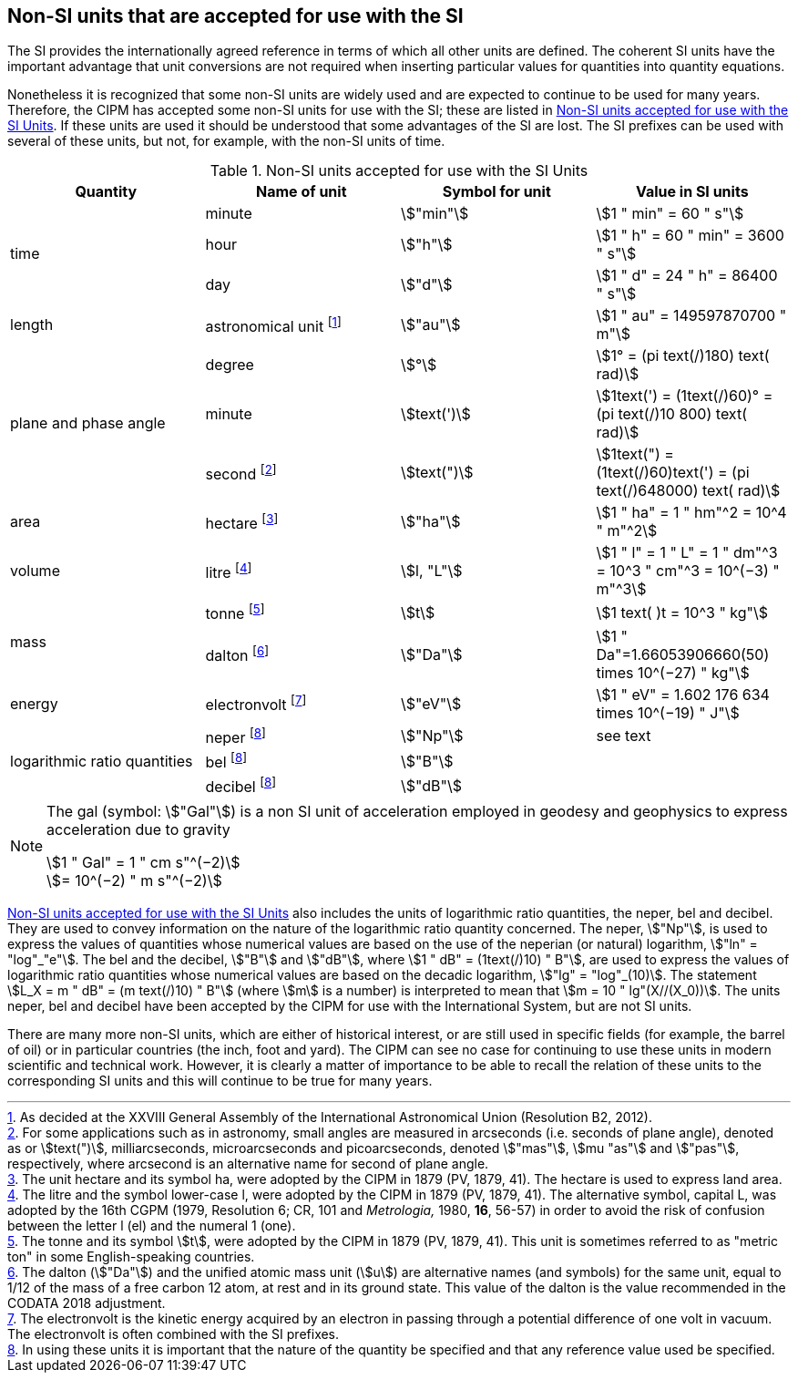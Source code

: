 == Non-SI units that are accepted for use with the SI

The SI provides the internationally agreed reference in terms of which all other units are defined. The coherent SI units have the important advantage that unit conversions are not required when inserting particular values for quantities into quantity equations.

Nonetheless it is recognized that some non-SI units are widely used and are expected to continue to be used for many years. Therefore, the CIPM has accepted some non-SI units for use with the SI; these are listed in <<table8>>. If these units are used it should be understood that some advantages of the SI are lost. The SI prefixes can be used with several of these units, but not, for example, with the non-SI units of time.

[[table8]]
.Non-SI units accepted for use with the SI Units
[cols="<,<,<,<"]
|===
| Quantity | Name of unit | Symbol for unit | Value in SI units

.3+| time | minute | stem:["min"] | stem:[1 " min" = 60 " s"]
| hour | stem:["h"] | stem:[1 " h" = 60 " min" = 3600 " s"]
| day | stem:["d"] | stem:[1 " d" = 24 " h" = 86400 " s"]

| length | astronomical unit footnote:[As decided at the XXVIII General Assembly of the International Astronomical Union (Resolution B2, 2012).] | stem:["au"] | stem:[1 " au" = 149597870700 " m"]

.3+| plane and phase angle | degree | stem:[°] | stem:[1° = (pi text(/)180) text( rad)]
| minute | stem:[text(')] | stem:[1text(') = (1text(/)60)° = (pi text(/)10  800) text( rad)]
| second footnote:[For some applications such as in astronomy, small angles are measured in arcseconds (i.e. seconds of plane angle), denoted as or stem:[text(")], milliarcseconds, microarcseconds and picoarcseconds, denoted stem:["mas"], stem:[mu "as"] and stem:["pas"], respectively, where arcsecond is an alternative name for second of plane angle.] | stem:[text(")] | stem:[1text(") = (1text(/)60)text(') = (pi text(/)648000) text( rad)]

| area | hectare footnote:[The unit hectare and its symbol ha, were adopted by the CIPM in 1879 (PV, 1879, 41). The hectare is used to express land area.] | stem:["ha"] | stem:[1 " ha" = 1 " hm"^2 = 10^4 " m"^2]

| volume | litre footnote:[The litre and the symbol lower-case l, were adopted by the CIPM in 1879 (PV, 1879, 41). The alternative symbol, capital L, was adopted by the 16th CGPM (1979, Resolution 6; CR, 101 and _Metrologia,_ 1980, *16*, 56-57) in order to avoid the risk of confusion between the letter l (el) and the numeral 1 (one).] | stem:[l, "L"] | stem:[1 " l" = 1 " L" = 1 " dm"^3 = 10^3 " cm"^3 = 10^(−3) " m"^3]

.2+| mass | tonne footnote:[The tonne and its symbol stem:[t], were adopted by the CIPM in 1879 (PV, 1879, 41). This unit is sometimes referred to as "metric ton" in some English-speaking countries.] | stem:[t] | stem:[1 text( )t = 10^3 " kg"]
| dalton footnote:[The dalton (stem:["Da"]) and the unified atomic mass unit (stem:[u]) are alternative names (and symbols) for the same unit, equal to 1/12 of the mass of a free carbon 12 atom, at rest and in its ground state. This value of the dalton is the value recommended in the CODATA 2018 adjustment.] | stem:["Da"] | stem:[1 " Da"=1.66053906660(50) times 10^(−27) " kg"]

| energy | electronvolt footnote:[The electronvolt is the kinetic energy acquired by an electron in passing through a potential difference of one volt in vacuum. The electronvolt is often combined with the SI prefixes.] | stem:["eV"] | stem:[1 " eV" = 1.602  176  634 times 10^(−19) " J"]

.3+| logarithmic ratio quantities | neper footnote:h[In using these units it is important that the nature of the quantity be specified and that any reference value used be specified.] | stem:["Np"] | see text
| bel footnote:h[] | stem:["B"] |
| decibel footnote:h[] | stem:["dB"] |
|===

[NOTE]
====
The gal (symbol: stem:["Gal"]) is a non SI unit of acceleration employed in geodesy and geophysics to express acceleration due to gravity

stem:[1 " Gal" = 1 " cm s"^(−2)] +
stem:[= 10^(−2) " m s"^(−2)]
====

<<table8>> also includes the units of logarithmic ratio quantities, the neper, bel and decibel. They are used to convey information on the nature of the logarithmic ratio quantity concerned. The neper, stem:["Np"], is used to express the values of quantities whose numerical values are based on the use of the neperian (or natural) logarithm, stem:["ln" = "log"_"e"]. The bel and the decibel, stem:["B"] and stem:["dB"], where stem:[1 " dB" = (1text(/)10) " B"], are used to express the values of logarithmic ratio quantities whose numerical values are based on the decadic logarithm, stem:["lg" = "log"_(10)]. The statement stem:[L_X = m " dB" = (m text(/)10) " B"] (where stem:[m] is a number) is interpreted to mean that stem:[m = 10 " lg"(X//(X_0))]. The units neper, bel and decibel have been accepted by the CIPM for use with the International System, but are not SI units.

There are many more non-SI units, which are either of historical interest, or are still used in specific fields (for example, the barrel of oil) or in particular countries (the inch, foot and yard). The CIPM can see no case for continuing to use these units in modern scientific and technical work. However, it is clearly a matter of importance to be able to recall the relation of these units to the corresponding SI units and this will continue to be true for many years.
